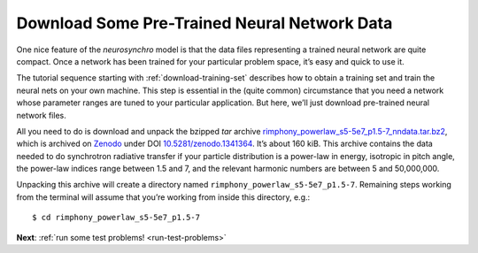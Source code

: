 .. Copyright 2018 Peter K. G. Williams and collaborators. Licensed under the
   Creative Commons Attribution-ShareAlike 4.0 International License.

.. _download-trained-networks:

Download Some Pre-Trained Neural Network Data
=============================================

One nice feature of the *neurosynchro* model is that the data files
representing a trained neural network are quite compact. Once a network has
been trained for your particular problem space, it’s easy and quick to use it.

The tutorial sequence starting with :ref:`download-training-set` describes how
to obtain a training set and train the neural nets on your own machine. This
step is essential in the (quite common) circumstance that you need a network
whose parameter ranges are tuned to your particular application. But here,
we’ll just download pre-trained neural network files.

All you need to do is download and unpack the bzipped *tar* archive
`rimphony_powerlaw_s5-5e7_p1.5-7_nndata.tar.bz2
<https://zenodo.org/record/1341364/files/rimphony_powerlaw_s5-5e7_p1.5-7_nndata.tar.bz2>`_,
which is archived on `Zenodo <https://zenodo.org/>`_ under DOI
`10.5281/zenodo.1341364 <https://doi.org/10.5281/zenodo.1341364>`_. It’s about
160 kiB. This archive contains the data needed to do synchrotron radiative
transfer if your particle distribution is a power-law in energy, isotropic in
pitch angle, the power-law indices range between 1.5 and 7, and the relevant
harmonic numbers are between 5 and 50,000,000.

Unpacking this archive will create a directory named
``rimphony_powerlaw_s5-5e7_p1.5-7``. Remaining steps working from the terminal
will assume that you’re working from inside this directory, e.g.::

  $ cd rimphony_powerlaw_s5-5e7_p1.5-7

**Next**: :ref:`run some test problems! <run-test-problems>`
